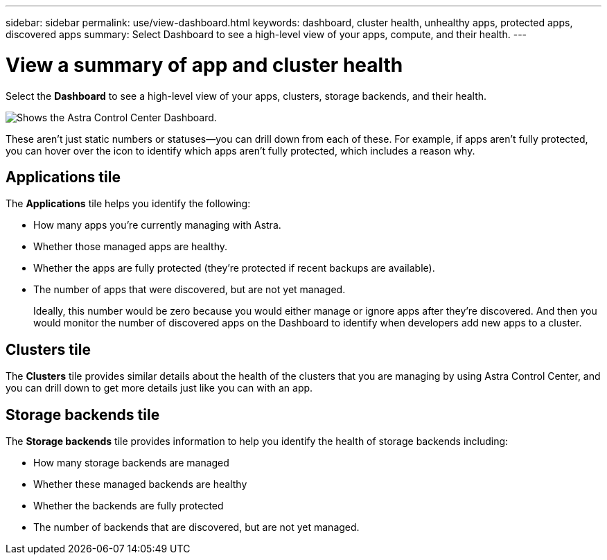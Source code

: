 ---
sidebar: sidebar
permalink: use/view-dashboard.html
keywords: dashboard, cluster health, unhealthy apps, protected apps, discovered apps
summary: Select Dashboard to see a high-level view of your apps, compute, and their health.
---

= View a summary of app and cluster health
:hardbreaks:
:icons: font
:imagesdir: ../media/use/

[.lead]
Select the *Dashboard* to see a high-level view of your apps, clusters, storage backends, and their health.

image:dashboard.png[Shows the Astra Control Center Dashboard.]

These aren't just static numbers or statuses--you can drill down from each of these. For example, if apps aren't fully protected, you can hover over the icon to identify which apps aren't fully protected, which includes a reason why.

== Applications tile
The *Applications* tile helps you identify the following:

* How many apps you're currently managing with Astra.
* Whether those managed apps are healthy.
* Whether the apps are fully protected (they're protected if recent backups are available).
* The number of apps that were discovered, but are not yet managed.
+
Ideally, this number would be zero because you would either manage or ignore apps after they're discovered. And then you would monitor the number of discovered apps on the Dashboard to identify when developers add new apps to a cluster.


== Clusters tile
The *Clusters* tile provides similar details about the health of the clusters that you are managing by using Astra Control Center, and you can drill down to get more details just like you can with an app.

== Storage backends tile

The *Storage backends* tile provides information to help you identify the health of storage backends including:

* How many storage backends are managed
* Whether these managed backends are healthy
* Whether the backends are fully protected
* The number of backends that are discovered, but are not yet managed.
